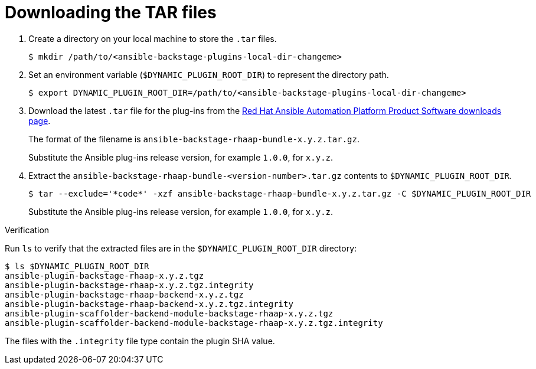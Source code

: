 :_mod-docs-content-type: PROCEDURE

[id="rhdh-download-tar_{context}"]
= Downloading the TAR files

. Create a directory on your local machine to store the `.tar` files.
+
----
$ mkdir /path/to/<ansible-backstage-plugins-local-dir-changeme>
----
. Set an environment variable (`$DYNAMIC_PLUGIN_ROOT_DIR`) to represent the directory path.
+
----
$ export DYNAMIC_PLUGIN_ROOT_DIR=/path/to/<ansible-backstage-plugins-local-dir-changeme>
----
. Download the latest `.tar` file for the plug-ins from the
link:{PlatformDownloadUrl}[Red Hat Ansible Automation Platform Product Software downloads page].
+
The format of the filename is `ansible-backstage-rhaap-bundle-x.y.z.tar.gz`. 
+
Substitute the Ansible plug-ins release version, for example `1.0.0`, for `x.y.z`.
. Extract the `ansible-backstage-rhaap-bundle-<version-number>.tar.gz` contents to `$DYNAMIC_PLUGIN_ROOT_DIR`.
+
----
$ tar --exclude='*code*' -xzf ansible-backstage-rhaap-bundle-x.y.z.tar.gz -C $DYNAMIC_PLUGIN_ROOT_DIR
----
+
Substitute the Ansible plug-ins release version, for example `1.0.0`, for `x.y.z`.

.Verification

Run `ls` to verify that the extracted files are in the `$DYNAMIC_PLUGIN_ROOT_DIR` directory:

----
$ ls $DYNAMIC_PLUGIN_ROOT_DIR
ansible-plugin-backstage-rhaap-x.y.z.tgz
ansible-plugin-backstage-rhaap-x.y.z.tgz.integrity
ansible-plugin-backstage-rhaap-backend-x.y.z.tgz
ansible-plugin-backstage-rhaap-backend-x.y.z.tgz.integrity
ansible-plugin-scaffolder-backend-module-backstage-rhaap-x.y.z.tgz
ansible-plugin-scaffolder-backend-module-backstage-rhaap-x.y.z.tgz.integrity

----

The files with the `.integrity` file type contain the plugin SHA value.

